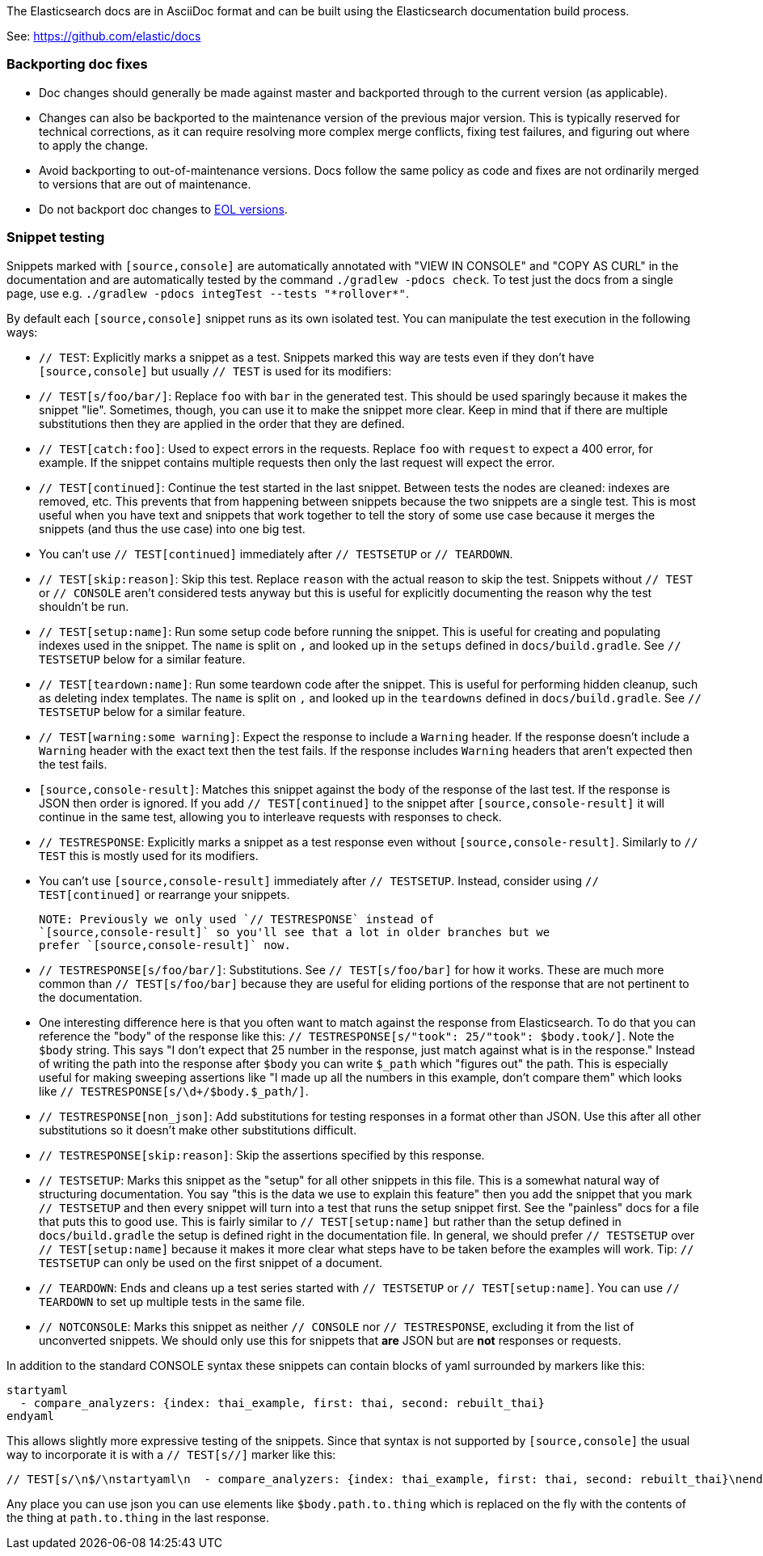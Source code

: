 The Elasticsearch docs are in AsciiDoc format and can be built using the
Elasticsearch documentation build process.

See: https://github.com/elastic/docs

=== Backporting doc fixes

* Doc changes should generally be made against master and backported through to the current version
  (as applicable).  
  
* Changes can also be backported to the maintenance version of the previous major version. 
  This is typically reserved for technical corrections, as it can require resolving more complex
  merge conflicts, fixing test failures, and figuring out where to apply the change.

* Avoid backporting to out-of-maintenance versions. 
  Docs follow the same policy as code and fixes are not ordinarily merged to
  versions that are out of maintenance.
  
* Do not backport doc changes to https://www.elastic.co/support/eol[EOL versions]. 

=== Snippet testing

Snippets marked with `[source,console]` are automatically annotated with
"VIEW IN CONSOLE" and "COPY AS CURL" in the documentation and are automatically
tested by the command `./gradlew -pdocs check`. To test just the docs from a
single page, use e.g. `./gradlew -pdocs integTest --tests "\*rollover*"`.

By default each `[source,console]` snippet runs as its own isolated test. You
can manipulate the test execution in the following ways:

* `// TEST`: Explicitly marks a snippet as a test. Snippets marked this way
are tests even if they don't have `[source,console]` but usually `// TEST` is
used for its modifiers:
  * `// TEST[s/foo/bar/]`: Replace `foo` with `bar` in the generated test. This
  should be used sparingly because it makes the snippet "lie". Sometimes,
  though, you can use it to make the snippet more clear. Keep in mind that
  if there are multiple substitutions then they are applied in the order that
  they are defined.
  * `// TEST[catch:foo]`: Used to expect errors in the requests. Replace `foo`
  with `request` to expect a 400 error, for example. If the snippet contains
  multiple requests then only the last request will expect the error.
  * `// TEST[continued]`: Continue the test started in the last snippet. Between
  tests the nodes are cleaned: indexes are removed, etc. This prevents that
  from happening between snippets because the two snippets are a single test.
  This is most useful when you have text and snippets that work together to
  tell the story of some use case because it merges the snippets (and thus the
  use case) into one big test.
      * You can't use `// TEST[continued]` immediately after `// TESTSETUP` or
      `// TEARDOWN`.
  * `// TEST[skip:reason]`: Skip this test. Replace `reason` with the actual
  reason to skip the test. Snippets without `// TEST` or `// CONSOLE` aren't
  considered tests anyway but this is useful for explicitly documenting the
  reason why the test shouldn't be run.
  * `// TEST[setup:name]`: Run some setup code before running the snippet. This
  is useful for creating and populating indexes used in the snippet. The `name`
  is split on `,` and looked up in the `setups` defined in `docs/build.gradle`.
  See `// TESTSETUP` below for a similar feature.
  * `// TEST[teardown:name]`: Run some teardown code after the snippet.
  This is useful for performing hidden cleanup, such as deleting index templates. The
  `name` is split on `,` and looked up in the `teardowns` defined in
  `docs/build.gradle`. See `// TESTSETUP` below for a similar feature.
  * `// TEST[warning:some warning]`: Expect the response to include a `Warning`
  header. If the response doesn't include a `Warning` header with the exact
  text then the test fails. If the response includes `Warning` headers that
  aren't expected then the test fails.
* `[source,console-result]`: Matches this snippet against the body of the
  response of the last test. If the response is JSON then order is ignored. If
  you add `// TEST[continued]` to the snippet after `[source,console-result]`
  it will continue in the same test, allowing you to interleave requests with
  responses to check.
* `// TESTRESPONSE`: Explicitly marks a snippet as a test response even without
  `[source,console-result]`. Similarly to `// TEST` this is mostly used for
  its modifiers.
  * You can't use `[source,console-result]` immediately after `// TESTSETUP`.
  Instead, consider using `// TEST[continued]` or rearrange your snippets.

  NOTE: Previously we only used `// TESTRESPONSE` instead of
  `[source,console-result]` so you'll see that a lot in older branches but we
  prefer `[source,console-result]` now.

  * `// TESTRESPONSE[s/foo/bar/]`: Substitutions. See `// TEST[s/foo/bar]` for
  how it works. These are much more common than `// TEST[s/foo/bar]` because
  they are useful for eliding portions of the response that are not pertinent
  to the documentation.
    * One interesting difference here is that you often want to match against
    the response from Elasticsearch. To do that you can reference the "body" of
    the response like this: `// TESTRESPONSE[s/"took": 25/"took": $body.took/]`.
    Note the `$body` string. This says "I don't expect that 25 number in the
    response, just match against what is in the response." Instead of writing
    the path into the response after `$body` you can write `$_path` which
    "figures out" the path. This is especially useful for making sweeping
    assertions like "I made up all the numbers in this example, don't compare
    them" which looks like `// TESTRESPONSE[s/\d+/$body.$_path/]`.
  * `// TESTRESPONSE[non_json]`: Add substitutions for testing responses in a
  format other than JSON. Use this after all other substitutions so it doesn't
  make other substitutions difficult.
  * `// TESTRESPONSE[skip:reason]`: Skip the assertions specified by this
  response.
* `// TESTSETUP`: Marks this snippet as the "setup" for all other snippets in
  this file. This is a somewhat natural way of structuring documentation. You
  say "this is the data we use to explain this feature" then you add the
  snippet that you mark `// TESTSETUP` and then every snippet will turn into
  a test that runs the setup snippet first. See the "painless" docs for a file
  that puts this to good use. This is fairly similar to `// TEST[setup:name]`
  but rather than the setup defined in `docs/build.gradle` the setup is defined
  right in the documentation file. In general, we should prefer `// TESTSETUP`
  over `// TEST[setup:name]` because it makes it more clear what steps have to
  be taken before the examples will work. Tip: `// TESTSETUP` can only be used
  on the first snippet of a document.
* `// TEARDOWN`: Ends and cleans up a test series started with `// TESTSETUP` or
  `// TEST[setup:name]`. You can use `// TEARDOWN` to set up multiple tests in
  the same file.
* `// NOTCONSOLE`: Marks this snippet as neither `// CONSOLE` nor
  `// TESTRESPONSE`, excluding it from the list of unconverted snippets. We
  should only use this for snippets that *are* JSON but are *not* responses or
  requests.

In addition to the standard CONSOLE syntax these snippets can contain blocks
of yaml surrounded by markers like this:

```
startyaml
  - compare_analyzers: {index: thai_example, first: thai, second: rebuilt_thai}
endyaml
```

This allows slightly more expressive testing of the snippets. Since that syntax
is not supported by `[source,console]` the usual way to incorporate it is with a
`// TEST[s//]` marker like this:

```
// TEST[s/\n$/\nstartyaml\n  - compare_analyzers: {index: thai_example, first: thai, second: rebuilt_thai}\nendyaml\n/]
```

Any place you can use json you can use elements like `$body.path.to.thing`
which is replaced on the fly with the contents of the thing at `path.to.thing`
in the last response.
